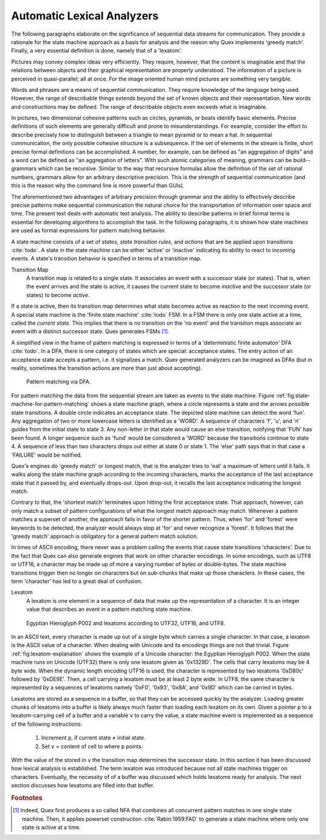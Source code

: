 Automatic Lexical Analyzers
===========================

The following paragraphs elaborate on the significance of sequential data
streams for communication. They provide a rationale for the state machine
approach as a basis for analysis and the reason why Quex implements 'greedy
match'.  Finally, a very essential definition is done, namely that of a
'lexatom'.

Pictures may convey complex ideas very efficiently. They require, however, that
the content is imaginable and that the relations between objects and their
graphical representation are properly understood.  The information of a picture
is perceived in quasi-parallel; all at once. For the image oriented human mind
pictures are something very tangible.

Words and phrases are a means of sequential communication. They require
knowledge of the language being used.  However, the range of describable things
extends beyond the set of known objects and their representation. New words and
constructions may be defined.  The range of describable objects even exceeds
what is imaginable. 

In pictures, two dimensional cohesive patterns such as circles, pyramids, or
boats identify basic elements. Precise definitions of such elements are
generally  difficult and prone to misunderstandings. For example, consider the
effort to describe precisely how to distinguish between a triangle to mean
pyramid or to mean a hat. In sequential communication, the only possible
cohesive structure is a subsequence. If the set of elements in the stream is
finite, short precise formal definitions can be accomplished. A number, for
example, can be defined as "an aggregation of digits"  and a word can be
defined as "an aggregation of letters". With such atomic categories of meaning,
grammars can be build--grammars which can be recursive. Similar to the way that
recursive formulas allow the definition of the set of rational numbers,
grammars allow for an arbitrary descriptive precision.  This is the strength of
sequential communication (and this is the reason why the command line is more
powerful than GUIs).

The aforementioned two advantages of arbitrary precision through grammar and
the ability to effectively describe precise patterns make sequential
communication the natural choice for the transportation of information over
space and time. The present text deals with automatic text analysis.  The
ability to describe patterns in brief formal terms is essential for developing
algorithms to accomplish the task. In the following paragraphs, it is shown how
state machines are used as formal expressions for pattern matching behavior.

A state machine consists of a set of *states*, *state transition rules*, and
*actions* that are be applied upon transitions :cite:`todo`.  A state in the
state machine can be either 'active' or 'inactive' indicating its ability to react
to incoming events. A state's transition behavior is specified in terms of a
transition map.

Transition Map
   A transition map is related to a single state. It associates an event with a
   successor state (or states). That is, when the event arrives and the state is
   active, it causes the current state to become *inactive* and the successor
   state (or states) to become *active*. 
   
If a state is active, then its transition map determines what state becomes
active as reaction to the next incoming event.  A special state machine is the
'finite state machine' :cite:`todo` FSM.  In a FSM there is only one state
active at a time, called the *current state*. This implies that there is no
transition on the 'no event' and the transition maps associate an event with a
distinct successor state. Quex generates FSMs [#f1]_. 

A simplified view in the frame of pattern matching is expressed in terms of a
'deterministic finite automaton' DFA :cite:`todo`. In a DFA, there is one
category of states which are special: acceptance states. The entry action of an
acceptance state accepts a pattern, i.e. it signalizes a match. Quex generated
analyzers can be imagined as DFAs (but in reality, sometimes the transition
actions are more than just about accepting).

.. _fig:state-machine-for-pattern-matching:

.. figure:: ../figures/state-machine-for-pattern-matching.png
   
   Pattern matching via DFA.

For pattern matching the data from the sequential stream are taken as events to
the state machine.  Figure :ref:`fig:state-machine-for-pattern-matching` shows
a state machine graph, where a circle represents a state and the arrows
possible state transitions. A double circle indicates an acceptance state.  The
depicted state machine can detect the word 'fun'. Any aggregation of two or
more lowercase letters is identified as a 'WORD'.  A sequence of characters
'f', 'u', and 'n' guides from the initial state to state 3. Any non-letter in
that state would cause an else transition, notifying that 'FUN' has been found.
A longer sequence such as 'fund' would be considered a 'WORD' because the
transitions continue to state 4.  A sequence of less than two characters drops
out either at state 0 or state 1.  The 'else' path says that in that case a
'FAILURE' would be notified. 

Quex's engines do 'greedy match' or longest match, that is the analyzer tries
to 'eat' a maximum of letters until it fails. It walks along the state machine
graph according to the incoming characters, marks the acceptance of the last
acceptance state that it passed by, and eventually drops-out. Upon drop-out, it
recalls the last acceptance indicating the longest match. 

Contrary to that, the 'shortest match' terminates upon hitting the first
acceptance state. That approach, however, can only match a subset of pattern
configurations of what the longest match approach may match. Whenever a 
pattern matches a superset of another, the approach fails in favor of the 
shorter pattern. Thus, when 'for' and 'forest' were keywords to be detected, 
the analyzer would always stop at 'for' and never recognize a 'forest'. It
follows that the 'greedy match' approach is obligatory for a general
pattern match solution.

In times of ASCII encoding, there never was a problem calling the events that
cause state transitions 'characters'. Due to the fact that Quex can also
generate engines that work on other character encodings. In some encodings,
such as UTF8 or UTF16, a character may be made up of more a varying number of
bytes or double-bytes. The state machine transitions trigger then no longer on
characters but on sub-chunks that make up those characters. In these cases, the
term 'character' has led to a great deal of confusion. 

Lexatom
   A lexatom is one element in a sequence of data that make up the
   representation of a character. It is an integer value that describes an
   event in a pattern matching state machine. 

.. _fig:lexatom-explanation:

.. figure:: ../figures/lexatom-explanation.png
   
   Egyptian Hieroglyph P002 and lexatoms according to UTF32, UTF16, and UTF8.

In an ASCII text, every character is made up out of a single byte which carries
a single character. In that case, a lexatom is the ASCII value of a character.
When dealing with Unicode and its encodings things are not that trivial.
Figure :ref:`fig:lexatom-explanation` shows the example of a Unicode character:
the Egyptian Hieroglyph P002. When the state machine runs on Unicode (UTF32)
there is only one lexatom given as '0x1329D'. The cells that carry lexatoms may
be 4 byte wide. When the dynamic length encoding UTF16 is used, the character
is represented by two lexatoms '0xD80c' followed by '0xDE9E'. Then, a cell
carrying a lexatom must be at least 2 byte wide. In UTF8, the same character is
represented by a sequences of lexatoms namely '0xF0',  '0x93', '0x8A', and
'0x9D' which can be carried in bytes. 

Lexatoms are stored as a sequence in a buffer, so that they can be accessed
quickly by the analyzer. Loading greater chunks of lexatoms into a buffer is
likely always much faster than loading each lexatom on its own. Given a pointer
``p`` to a lexatom-carrying cell of a buffer and a variable ``v`` to carry the
value, a state machine event is implemented as a sequence of the following
instructions:

   #. Increment ``p``, if current state ≠ initial state.

   #. Set ``v`` = content of cell to where ``p`` points. 

With the value of the stored in ``v`` the transition map determines the
successor state.  In this section it has been discussed how lexical analysis is
established.  The term lexatom was introduced because not all state machines
trigger on characters. Eventually, the necessity of of a buffer was
discussed which holds lexatoms ready for analysis. The next section discusses
how lexatoms are filled into that buffer.

.. rubric:: Footnotes

.. [#f1] Indeed, Quex first produces a so called NFA that combines all
         concurrent pattern matches in one single state machine. Then, 
         it applies powerset construction :cite:`Rabin:1959:FAD` to generate 
         a state machine where only one state is active at a time.


